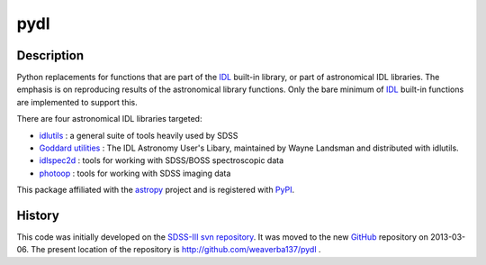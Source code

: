 ====
pydl
====

Description
-----------

Python replacements for functions that are part of the IDL_ built-in library, or
part of astronomical IDL libraries.  The emphasis is on reproducing results of
the astronomical library functions.  Only the bare minimum of IDL_ built-in
functions are implemented to support this.

There are four astronomical IDL libraries targeted:

* idlutils_ : a general suite of tools heavily used by SDSS
* `Goddard utilities`_ : The IDL Astronomy User's Libary, maintained by Wayne Landsman and distributed with idlutils.
* idlspec2d_ : tools for working with SDSS/BOSS spectroscopic data
* photoop_ : tools for working with SDSS imaging data

This package affiliated with the astropy_ project and is registered with PyPI_.

History
-------

This code was initially developed on the SDSS-III_ `svn repository`_.  It was
moved to the new GitHub_ repository on 2013-03-06.  The present location of
the repository is http://github.com/weaverba137/pydl .

.. _IDL: http://www.exelisvis.com/language/en-us/productsservices/idl.aspx
.. _idlutils: http://www.sdss3.org/dr9/software/idlutils.php
.. _`Goddard utilities`: http://idlastro.gsfc.nasa.gov/
.. _idlspec2d: http://www.sdss3.org/svn/repo/idlspec2d/trunk/
.. _photoop: http://www.sdss3.org/svn/repo/photoop/trunk/
.. _astropy: http://www.astropy.org/
.. _PyPI: https://pypi.python.org/pypi/pydl/
.. _SDSS-III: http://www.sdss3.org/
.. _`svn repository`: http://www.sdss3.org/dr9/software/products.php
.. _GitHub: http://github.com/
